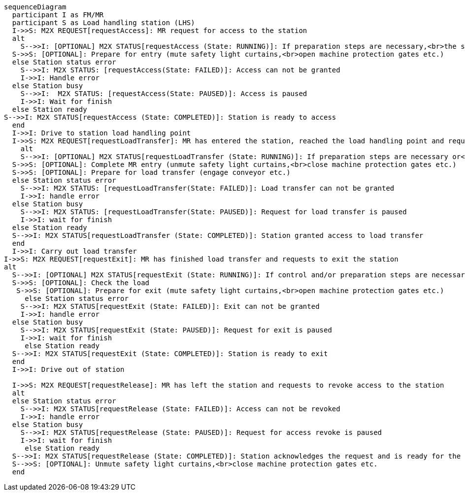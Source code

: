 ifdef::env-github[]
[source,mermaid]
endif::[]
ifndef::env-github[]
[mermaid]
endif::[]
....
sequenceDiagram
  participant I as FM/MR
  participant S as Load handling station (LHS)
  I->>S: M2X REQUEST[requestAccess]: MR request for access to the station 
  alt
    S-->>I: [OPTIONAL] M2X STATUS[requestAccess (State: RUNNING)]: If preparation steps are necessary,<br>the station returns running for the request 
  S->>S: [OPTIONAL]: Prepare for entry (mute safety light curtains,<br>open machine protection gates etc.)
  else Station status error 
    S-->>I: M2X STATUS: [requestAccess(State: FAILED)]: Access can not be granted
    I->>I: Handle error
  else Station busy
    S-->>I:  M2X STATUS: [requestAccess(State: PAUSED)]: Access is paused
    I->>I: Wait for finish
  else Station ready
S-->>I: M2X STATUS[requestAccess (State: COMPLETED)]: Station is ready to access
  end
  I->>I: Drive to station load handling point
  I->>S: M2X REQUEST[requestLoadTransfer]: MR has entered the station, reached the load handling point and requests to hand over the load
    alt 
    S-->>I: [OPTIONAL] M2X STATUS[requestLoadTransfer (State: RUNNING)]: If preparation steps are necessary or<br>safety light curtains must be muted etc.,the station returns running for the request
  S->>S: [OPTIONAL]: Complete MR entry (unmute safety light curtains,<br>close machine protection gates etc.)
  S->>S: [OPTIONAL]: Prepare for load transfer (engage conveyor etc.)
  else Station status error
    S-->>I: M2X STATUS: [requestLoadTransfer(State: FAILED)]: Load transfer can not be granted
    I->>I: handle error
  else Station busy
    S-->>I: M2X STATUS: [requestLoadTransfer(State: PAUSED)]: Request for load transfer is paused
    I->>I: wait for finish
  else Station ready
  S-->>I: M2X STATUS[requestLoadTransfer (State: COMPLETED)]: Station granted access to load transfer
  end
  I->>I: Carry out load transfer
I->>S: M2X REQUEST[requestExit]: MR has finished load transfer and requests to exit the station
alt
  S-->>I: [OPTIONAL] M2X STATUS[requestExit (State: RUNNING)]: If control and/or preparation steps are necessary,<br>the station returns running for the request
  S->>S: [OPTIONAL]: Check the load
   S->>S: [OPTIONAL]: Prepare for exit (mute safety light curtains,<br>open machine protection gates etc.)
     else Station status error
    S-->>I: M2X STATUS[requestExit (State: FAILED)]: Exit can not be granted
    I->>I: handle error
  else Station busy
    S-->>I: M2X STATUS[requestExit (State: PAUSED)]: Request for exit is paused
    I->>I: wait for finish
     else Station ready
  S-->>I: M2X STATUS[requestExit (State: COMPLETED)]: Station is ready to exit
  end
  I->>I: Drive out of station 

  I->>S: M2X REQUEST[requestRelease]: MR has left the station and requests to revoke access to the station 
  alt
  else Station status error
    S-->>I: M2X STATUS[requestRelease (State: FAILED)]: Access can not be revoked
    I->>I: handle error
  else Station busy
    S-->>I: M2X STATUS[requestRelease (State: PAUSED)]: Request for access revoke is paused
    I->>I: wait for finish
     else Station ready
  S-->>I: M2X STATUS[requestRelease (State: COMPLETED)]: Station acknowledges the request and is ready for the next access request
  S-->>S: [OPTIONAL]: Unmute safety light curtains,<br>close machine protection gates etc.
  end
....